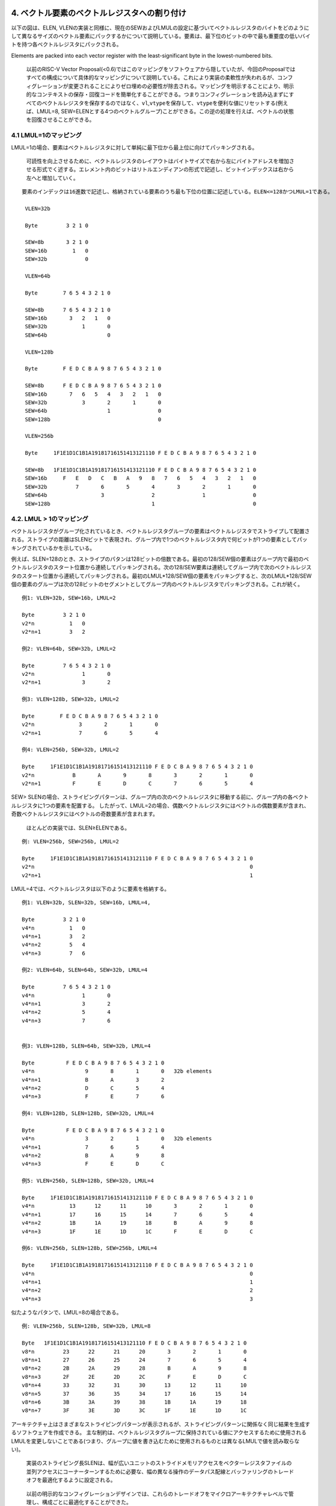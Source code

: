 4. ベクトル要素のベクトルレジスタへの割り付け
---------------------------------------------

以下の図は、ELEN,
VLENの実装と同様に、現在のSEWおよびLMULの設定に基づいてベクトルレジスタのバイトをどのようにして異なるサイズのベクトル要素にパックするかについて説明している。要素は、最下位のビットの中で最も重要度の低いバイトを持つ各ベクトルレジスタにパックされる。

Elements are packed into each vector register with the least-significant
byte in the lowest-numbered bits.

   以前のRISC-V Vector
   Proposal(<0.6)ではこのマッピングをソフトウェアから隠していたが、今回のProposalではすべての構成について具体的なマッピングについて説明している。これにより実装の柔軟性が失われるが、コンフィグレーションが変更されることによりゼロ埋めの必要性が除去される。マッピングを明示することにより、明示的なコンテキストの保存・回復コードを簡単化することができる。つまりコンフィグレーションを読み込まずにすべてのベクトルレジスタを保存するのではなく、\ ``vl``,\ ``vtype``\ を保存して、\ ``vtype``\ を便利な値にリセットする(例えば、LMUL=8,
   SEW=ELENとする4つのベクトルグループ)ことができる。この逆の処理を行えば、ベクトルの状態を回復させることができる。

4.1 LMUL=1のマッピング
~~~~~~~~~~~~~~~~~~~~~~

LMUL=1の場合、要素はベクトルレジスタに対して単純に最下位から最上位に向けてパッキングされる。

   可読性を向上させるために、ベクトルレジスタのレイアウトはバイトサイズで右から左にバイトアドレスを増加させる形式でく述する。エレメント内のビットはリトルエンディアンの形式で記述し、ビットインデックスは右から左へと増加していく。

::

   要素のインデックは16進数で記述し、格納されている要素のうち最も下位の位置に記述している。ELEN<=128かつLMUL=1である。

    VLEN=32b

    Byte         3 2 1 0

    SEW=8b       3 2 1 0
    SEW=16b        1   0
    SEW=32b            0

    VLEN=64b

    Byte        7 6 5 4 3 2 1 0

    SEW=8b      7 6 5 4 3 2 1 0
    SEW=16b       3   2   1   0
    SEW=32b           1       0
    SEW=64b                   0

    VLEN=128b

    Byte        F E D C B A 9 8 7 6 5 4 3 2 1 0

    SEW=8b      F E D C B A 9 8 7 6 5 4 3 2 1 0
    SEW=16b       7   6   5   4   3   2   1   0
    SEW=32b           3       2       1       0
    SEW=64b                   1               0
    SEW=128b                                  0

    VLEN=256b

    Byte     1F1E1D1C1B1A19181716151413121110 F E D C B A 9 8 7 6 5 4 3 2 1 0

    SEW=8b   1F1E1D1C1B1A19181716151413121110 F E D C B A 9 8 7 6 5 4 3 2 1 0
    SEW=16b     F   E   D   C   B   A   9   8   7   6   5   4   3   2   1   0
    SEW=32b         7       6       5       4       3       2       1       0
    SEW=64b                 3               2               1               0
    SEW=128b                                1                               0

4.2. LMUL > 1のマッピング
~~~~~~~~~~~~~~~~~~~~~~~~~

ベクトルレジスタがグループ化されているとき、ベクトルレジスタグループの要素はベクトルレジスタでストライプして配置される。ストライプの距離はSLENビットで表現され、グループ内で1つのベクトルレジスタ内で何ビットが1つの要素としてパッキングされているかを示している。

例えば、SLEN=128のとき、ストライプのパタンは128ビットの倍数である。最初の128/SEW個の要素はグループ内で最初のベクトルレジスタのスタート位置から連続してパッキングされる。次の128/SEW要素は連続してグループ内で次のベクトルレジスタのスタート位置から連続してパッキングされる。最初のLMUL*128/SEW個の要素をパッキングすると、次のLMUL*128/SEW個の要素のグループは次の128ビットのセグメントとしてグループ内のベクトルレジスタでパッキングされる。これが続く。

::

    例1: VLEN=32b, SEW=16b, LMUL=2

    Byte         3 2 1 0
    v2*n           1   0
    v2*n+1         3   2

    例2: VLEN=64b, SEW=32b, LMUL=2

    Byte         7 6 5 4 3 2 1 0
    v2*n               1       0
    v2*n+1             3       2

    例3: VLEN=128b, SEW=32b, LMUL=2

    Byte        F E D C B A 9 8 7 6 5 4 3 2 1 0
    v2*n              3       2       1       0
    v2*n+1            7       6       5       4

    例4: VLEN=256b, SEW=32b, LMUL=2

    Byte     1F1E1D1C1B1A19181716151413121110 F E D C B A 9 8 7 6 5 4 3 2 1 0
    v2*n            B       A       9       8       3       2       1       0
    v2*n+1          F       E       D       C       7       6       5       4

SEW>
SLENの場合、ストライピングパターンは、グループ内の次のベクトルレジスタに移動する前に、グループ内の各ベクトルレジスタに1つの要素を配置する。
したがって、LMUL=2の場合、偶数ベクトルレジスタにはベクトルの偶数要素が含まれ、奇数ベクトルレジスタにはベクトルの奇数要素が含まれます。

   ほとんどの実装では、SLEN≥ELENである。

::

    例: VLEN=256b, SEW=256b, LMUL=2

    Byte     1F1E1D1C1B1A19181716151413121110 F E D C B A 9 8 7 6 5 4 3 2 1 0
    v2*n                                                                    0
    v2*n+1                                                                  1

LMUL=4では、ベクトルレジスタは以下のように要素を格納する。

::

    例1: VLEN=32b, SLEN=32b, SEW=16b, LMUL=4,

    Byte         3 2 1 0
    v4*n           1   0
    v4*n+1         3   2
    v4*n+2         5   4
    v4*n+3         7   6

    例2: VLEN=64b, SLEN=64b, SEW=32b, LMUL=4

    Byte         7 6 5 4 3 2 1 0
    v4*n               1       0
    v4*n+1             3       2
    v4*n+2             5       4
    v4*n+3             7       6


    例3: VLEN=128b, SLEN=64b, SEW=32b, LMUL=4

    Byte          F E D C B A 9 8 7 6 5 4 3 2 1 0
    v4*n                9       8       1       0   32b elements
    v4*n+1              B       A       3       2
    v4*n+2              D       C       5       4
    v4*n+3              F       E       7       6

    例4: VLEN=128b, SLEN=128b, SEW=32b, LMUL=4

    Byte          F E D C B A 9 8 7 6 5 4 3 2 1 0
    v4*n                3       2       1       0   32b elements
    v4*n+1              7       6       5       4
    v4*n+2              B       A       9       8
    v4*n+3              F       E       D       C

    例5: VLEN=256b, SLEN=128b, SEW=32b, LMUL=4

    Byte     1F1E1D1C1B1A19181716151413121110 F E D C B A 9 8 7 6 5 4 3 2 1 0
    v4*n           13      12      11      10       3       2       1       0
    v4*n+1         17      16      15      14       7       6       5       4
    v4*n+2         1B      1A      19      18       B       A       9       8
    v4*n+3         1F      1E      1D      1C       F       E       D       C

    例6: VLEN=256b, SLEN=128b, SEW=256b, LMUL=4

    Byte     1F1E1D1C1B1A19181716151413121110 F E D C B A 9 8 7 6 5 4 3 2 1 0
    v4*n                                                                    0
    v4*n+1                                                                  1
    v4*n+2                                                                  2
    v4*n+3                                                                  3

似たようなパタンで、LMUL=8の場合である。

::

    例: VLEN=256b, SLEN=128b, SEW=32b, LMUL=8

    Byte   1F1E1D1C1B1A19181716151413121110 F E D C B A 9 8 7 6 5 4 3 2 1 0
    v8*n         23      22      21      20       3       2       1       0
    v8*n+1       27      26      25      24       7       6       5       4
    v8*n+2       2B      2A      29      28       B       A       9       8
    v8*n+3       2F      2E      2D      2C       F       E       D       C
    v8*n+4       33      32      31      30      13      12      11      10
    v8*n+5       37      36      35      34      17      16      15      14
    v8*n+6       3B      3A      39      38      1B      1A      19      18
    v8*n+7       3F      3E      3D      3C      1F      1E      1D      1C

アーキテクチャ上はさまざまなストライピングパターンが表示されるが、ストライピングパターンに関係なく同じ結果を生成するソフトウェアを作成できる。
主な制約は、ベクトルレジスタグループに保持されている値にアクセスするために使用されるLMULを変更しないことである(つまり、グループに値を書き込むために使用されるものとは異なるLMULで値を読み取らない)。

   実装のストライピング長SLENは、幅が広いユニットのストライドメモリアクセスをベクターレジスタファイルの並列アクセスにコーナーターンするために必要な、幅の異なる操作のデータパス配線とバッファリングのトレードオフを最適化するように設定される。

..

   以前の明示的なコンフィグレーションデザインでは、これらのトレードオフをマイクロアーキテクチャレベルで管理し、構成ごとに最適化することができた。

4.3. Mixed-Width演算へのマッピング
~~~~~~~~~~~~~~~~~~~~~~~~~~~~~~~~~~

ベクトルレジスタグループ内の要素をマップするために使用されるパターンは、複数の要素幅にわたる操作をサポートするときにデータパスの配線を減らすように設計されている。
この場合の推奨されているソフトウェア戦略は、
``vtype``\ を動的に変更して、SEW /
LMULを一定に(つまりVLMAXを一定に)維持することである。

次の例は、VLEN=256b /
SLEN=128bの実装における4つの異なるパッキング要素の幅(8b,16b,32b,64b)を示している。
ベクトルレジスタグループ化係数(LMUL)は、各要素が同じ数のベクトル要素(この例では32)を保持できるように相対的な要素サイズによって増加し、ストリップマイニングコードを簡素化する。
同じインデックスを持つ要素間の操作は、データパスの同じ128b部分にあるオペランドビットにのみ影響する。

::

    VLEN=256b, SLEN=128b
    Byte     1F1E1D1C1B1A19181716151413121110 F E D C B A 9 8 7 6 5 4 3 2 1 0

    SEW=8b, LMUL=1, VLMAX=32

    v1       1F1E1D1C1B1A19181716151413121110 F E D C B A 9 8 7 6 5 4 3 2 1 0

    SEW=16b, LMUL=2, VLMAX=32

    v2*n       17  16  15  14  13  12  11  10   7   6   5   4   3   2   1   0
    v2*n+1     1F  1E  1D  1C  1B  1A  19  18   F   E   D   C   B   A   9   8

    SEW=32b, LMUL=4, VLMAX=32

    v4*n           13      12      11      10       3       2       1       0
    v4*n+1         17      16      15      14       7       6       5       4
    v4*n+2         1B      1A      19      18       B       A       9       8
    v4*n+3         1F      1E      1D      1C       F       E       D       C

    SEW=64b, LMUL=8, VLMAX=32

    v8*n                   11              10               1               0
    v8*n+1                 13              12               3               2
    v8*n+2                 15              14               5               4
    v8*n+3                 17              16               7               6
    v8*n+4                 19              18               9               8
    v8*n+5                 1B              1A               B               A
    v8*n+6                 1D              1C               D               C
    v8*n+7                 1F              1E               F               E

LMULに大きな値を設定することは、論理的なベクトルレジスタ長を削減しなければならないときに、単純にベクトル長を増加させ、命令フェッチ幅を削減し、ディスパッチのオーバヘッドを削減するために役に立つ。

以下の表は、混合幅動作について、可能なSEW/LMULの動作ポイントについて示している。

::

          横軸はLMULの値を示し、各軸はSEW/MULの動作ポイントを示している。

    SEW/LMUL    1   2   4   8  16  32  64 128 256 512 1024

         SEW
           8    8   4   2   1
          16        8   4   2   1
          32            8   4   2   1
          64                8   4   2   1
         128                    8   4   2   1
         256                        8   4   2   1
         512                            8   4   2   1
        1024                                8   4   2   1

..

   SLENが空間データパス幅よりも小さい場合、LMUL値を大きくすると、短いベクトルのデータパス使用率が低くなる。
   VLEN=256b、SLEN=128b、およびLMUL=8を使用した上記の例では、実装が256b幅のベクトルデータパスを持つ純粋な空間である場合、アプリケーションベクトル長が17未満の場合、データパスの半分のみがアクティブになる。
   以下の「vsetvl」命令には、必要なアプリケーションベクトル長(AVL)と要素幅の範囲に従って適切なLMULを動的に選択する機能を追加できる。

   狭いマシンでは、SLENが少なくともデータパスの空間幅と同じ大きさに設定されるため、LMULを減らす必要ない。
   幅の広いマシンでは、SLENを空間データパスの幅よりも小さく設定して、幅が混在する操作(例えば、width=1024、ELEN=32、SLEN=128)の配線を減らすことができる。

4.4. マスクレジスタのレイアウト
~~~~~~~~~~~~~~~~~~~~~~~~~~~~~~~

ベクトルのマスクは、SEWとLMULの値に関係なく1つのベクトルレジスタにのみ適用される。各ベクトル操作に使用されるマスクビットは現在のSEWとLMUL設定に依存する。

ベクトルオペランドの最大エレメント長は以下になる。

::

                  VLMAX = LMUL * VLEN/SEW

マスクは、マスクレジスタをVLEN/LVMAXフィールドで分割することにより各エレメントに割り当てられる。各マスクエレメントのサイズ\ **MLEN**\ は以下で計算できる。

::

                   MLEN = VLEN/VLMAX
                        = VLEN/(LMUL * VLEN/SEW)
                        = SEW/LMUL

MLENはELEN(SEW=ELEN, LMUL=1)から1(SEW=8b,
LMUL=8)までの値を取ることができ、したがって単一のベクトルレジスタは常に全体のマスクレジスタを保持することができる。

マスクビットの要素\ *i*\ はマスクレジスタのビット[MLEN\ *i+(MLEN-1):MLEN*\ i]である。比較命令によりマスクの要素に書き込みが行われた場合、マスクの要素の再開ビットに比較結果が書き込まれ、上位ビットはゼロが設定される。その値がマスクとして読みだされた場合、マスク要素の再開ビットのみがコントロースマスクとして使用され、上位のビットは無視される。現在のベクトル長を超えるマスク要素はゼロとなる。

パターンは、一定のSEW/LMUL値の場合、有効なプレディケートビットがマスクベクトルレジスタの同じビットに配置されるため、幅の異なる要素を含むループでのマスキングの使用が簡単になる。

::

   VLEN=32b

             Byte    3   2   1   0
    LMUL=1,SEW=8b
                     3   2   1   0  Element
                   [24][16][08][00] Mask bit position in decimal

    LMUL=2,SEW=16b
                         1       0
                       [08]    [00]
                         3       2
                       [24]    [16]

    LMUL=4,SEW=32b               0
                               [00]
                                 1
                               [08]
                                 2
                               [16]
                                 3
                               [24]

::

    LMUL=2,SEW=8b
                     3   2   1   0
                   [12][08][04][00]
                     7   6   5   4
                   [28][24][20][16]

    LMUL=8,SEW=32b
                                 0
                               [00]
                                 1
                               [04]
                                 2
                               [08]
                                 3
                               [12]
                                 4
                               [16]
                                 5
                               [20]
                                 6
                               [24]
                                 7
                               [28]

    LMUL=8,SEW=8b
                     3   2   1   0
                   [03][02][01][00]
                     7   6   5   4
                   [07][06][05][04]
                     B   A   9   8
                   [11][10][09][08]
                     F   E   D   C
                   [15][14][13][12]
                    13  12  11  10
                   [19][18][17][16]
                    17  16  15  14
                   [23][22][21][20]
                    1B  1A  19  18
                   [27][26][25][24]
                    1F  1E  1D  1C
                   [31][30][29][28]

::

    VLEN=256b, SLEN=128b
    Byte     1F1E1D1C1B1A19181716151413121110 F E D C B A 9 8 7 6 5 4 3 2 1 0

    SEW=8b, LMUL=1, VLMAX=32

    v1       1F1E1D1C1B1A19181716151413121110 F E D C B A 9 8 7 6 5 4 3 2 1 0
           [248]          ...            [128] ...[96] ...[64] ...[32] ... [0] Mask bit positions in decimal

    SEW=16b, LMUL=2, VLMAX=32

    v2*n       17  16  15  14  13  12  11  10   7   6   5   4   3   2   1   0
             [184]          ...          [128]    ...     [32]    ...      [0]
    v2*n+1     1F  1E  1D  1C  1B  1A  19  18   F   E   D   C   B   A   9   8
             [248]          ...          [196]    ...     [96]    ...     [64]

    SEW=32b, LMUL=4, VLMAX=32

    v4*n           13      12      11      10       3       2       1       0
                 [152]        ...        [128]    [24]        ...          [0]
    v4*n+1         17      16      15      14       7       6       5       4
                 [184]        ...        [160]    [56]        ...         [32]
    v4*n+2         1B      1A      19      18       B       A       9       8
                 [116]        ...        [192]    [88]        ...         [64]
    v4*n+3         1F      1E      1D      1C       F       E       D       C
                 [248]        ...        [224]   [120]        ...         [96]

    SEW=64b, LMUL=8, VLMAX=32

    v8*n                   11              10               1               0
                         [136]           [128]             [8]             [0]
    v8*n+1                 13              12               3               2
                         [152]           [144]            [24]            [16]
    v8*n+2                 15              14               5               4
                         [168]           [160]            [40]            [32]
    v8*n+3                 17              16               7               6
                         [184]           [176]            [56]            [48]
    v8*n+4                 19              18               9               8
                         [200]           [192]            [72]            [64]
    v8*n+5                 1B              1A               B               A
                         [216]           [208]            [88]            [80]
    v8*n+6                 1D              1C               D               C
                         [232]           [224]           [104]            [96]
    v8*n+7                 1F              1E               F               E
                         [248]           [240]           [120]           [112]

5. ベクトル命令フォーマット
---------------------------

ベクトル拡張命令は既存の4つの命令オペコード(LOAD-FP, STORE-FP,
AMO)および新しいメジャーオペコード(OP-V)を使用している。

ベクトルロードとストア命令は浮動小数点巣からロードストアのメジャーオペコード(LOAD-FP/STORE-FP)でエンコーディングされている。ベクトルロードとストアは標準的なスカラの浮動小数点ロードストア命令の12ビットの即値フィールドを使って、より多くの命令エンコーディングを提供している。ビット25は標準的なベクトルマスクビットを示している(マスクエンコーディングの章を参照のこと)。

::

   LOAD-FPメジャーオペコードを使用したベクトルロード命令のフォーマット
   31 29 28 26  25  24      20 19       15 14   12 11      7 6     0
    nf  | mop | vm |  lumop   |    rs1    | width |    vd   |0000111| VL*  unit-stride
    nf  | mop | vm |   rs2    |    rs1    | width |    vd   |0000111| VLS* strided
    nf  | mop | vm |   vs2    |    rs1    | width |    vd   |0000111| VLX* indexed
     3     3     1      5           5         3         5       7

   STORE-FPメジャーオペコードを使用を使用したベクトルストア命令のフォーマット
   31 29 28 26  25  24      20 19       15 14   12 11      7 6     0
    nf  | mop | vm |  sumop   |    rs1    | width |   vs3   |0100111| VS*  unit-stride
    nf  | mop | vm |   rs2    |    rs1    | width |   vs3   |0100111| VSS* strided
    nf  | mop | vm |   vs2    |    rs1    | width |   vs3   |0100111| VSX* indexed
     3     3     1      5           5         3         5        7

::

   AMOメジャーオペコードを使用したベクトルAMO命令のフォーマット
   31    27 26  25  24      20 19       15 14   12 11      7 6     0
    amoop  |wd| vm |   vs2    |    rs1    | width | vs3/vd  |0101111| VAMO*
      5      1   1      5           5         3        5        7

::

   OP-Vメジャーオペコードを使用したベクトル算術演算のフォーマット

   31       26  25   24      20 19      15 14   12 11      7 6     0
     funct6   | vm  |   vs2    |    vs1   | 0 0 0 |    vd   |1010111| OP-V (OPIVV)
     funct6   | vm  |   vs2    |    vs1   | 0 0 1 |  vd/rd  |1010111| OP-V (OPFVV)
     funct6   | vm  |   vs2    |    vs1   | 0 1 0 |  vd/rd  |1010111| OP-V (OPMVV)
     funct6   | vm  |   vs2    |   simm5  | 0 1 1 |    vd   |1010111| OP-V (OPIVI)
     funct6   | vm  |   vs2    |    rs1   | 1 0 0 |    vd   |1010111| OP-V (OPIVX)
     funct6   | vm  |   vs2    |    rs1   | 1 0 1 |    vd   |1010111| OP-V (OPFVF)
     funct6   | vm  |   vs2    |    rs1   | 1 1 0 |  vd/rd  |1010111| OP-V (OPMVX)
        6        1        5          5        3        5        7

::

   OP-Vメジャーオペコードを使用したベクトルコンフィグレーションのフォーマット

    31 30         25 24      20 19      15 14   12 11      7 6     0
    0 |        zimm[10:0]      |    rs1   | 1 1 1 |    rd   |1010111| vsetvli
    1 |   000000    |   rs2    |    rs1   | 1 1 1 |    rd   |1010111| vsetvl
    1        6            5          5        3        5        7

ベクトル命令はスカラオペランドとベクトルソースオペランドを持つことができ、スカラとベクトルの両方の結果を出力することができる。ほとんどのベクトル命令は無条件で動作するか、マスクに基づいて条件的に動作する。

ベクトルロードストア命令はレジスタ要素とメモリの間でビットパタンを移動する。ベクトル算術演算はベクトルレジスタ要素の値を演算する。

5.1. スカラオペランド
~~~~~~~~~~~~~~~~~~~~~

スカラオペランドは、即値、\ ``X``\ 整数レジスタ、\ ``f``\ 浮動小数点レジスタ、ベクトルの要素0レジスタを取ることができる。スカラの結果は\ ``X``,
\`f,
もしくはベクトルレジスタの要素0番目に書き込まれる。LMULのセッティングに関係なく、どのようなベクトルレジスタもスカラの値を保持することができる。

   0.6からの仕様変更として、浮動小数点レジスタはベクトルレジスタとオーバレイしなくなった点と、スカラの要素嘘として整数と浮動小数点レジスタを取ることができるということが挙げられる。\ ``f``\ レジスタとのオーバレイの仕様を削除したことにより、ベクトルレジスタのレジスタプレッシャの問題を削減し、標準的な呼び出し規約での相互干渉を避けることができる。また、高性能スカラ浮動小数点演算命令において実装を簡単化する。また、Zfinx
   ISAとの互換性をサポートする。\ ``f``\ レジスタを\ ``v``\ レジスタとオーバレイすることのメリットはいくつかの実装で状態ビットの数を削減することができるが、高性能な設計では実装が複雑化し、Zfinxオプションでの処理が複雑化する。

5.2. ベクトルオペランド
~~~~~~~~~~~~~~~~~~~~~~~

ベクトルオペランド・ベクトル演算結果はLMULに基づいて1つ以上のベクトルレジスタを使用するが、常にグループ内の最小ベクトルレジスタアドレスを使用する。最小ベクトルレジスタアドレス以外を使用すると、不定命令例外を発生する。

いくつかのベクトル命令はより幅の長い要素を読み込むか書き込みを行い、\ ``vlmul``\ で指定されたレジスタグループよりもより多くのベクトルレジスタグループを使用することがある。最大のベクトルレジスタグループは8を超える事は無く、もしベクトル命令が8よりも大きなレジスタグループを必要とするならば、その命令は不定命令例外が発生する。例えば、LMUL=8でより幅の広いレジスタを使用する命令を実行した場合、不定命令例外が発生する。

5.3 ベクトルマスク
~~~~~~~~~~~~~~~~~~

多くのベクトル命令ではマスクイングをサポートしている。マスクされた要素に対する演算は、書き込みレジスタ要素の値を更新せず、例外も発生しない。

ベースレジスタ拡張では、マスクの値はマスク付きベクトル命令によって使用され、マスクの値は常にベクトルレジスタ\ ``v0``\ から与えられる。各要素の再開ビットが制御命令のマスクベクタとして使用される。

   将来のベクトル拡張では、マスクレジスタとしてすべての空間を利用できるような長い命令エンコーディングを提供する予定である。

マスク付きベクトル命令の書き込みレジスタグループは、LMUL=1の時のみおーばラップすることができる。それ以外の場合は不定命令例外が発生する。

   この制約では、非ゼロの\ ``vstart``\ 値による再開がサポートされる。

他のベクトルレジスタは計算中のマスクを保持することができ、プレディケートの計算のためにベクトル論理演算などを適用できる。

5.3.1. マスクのエンコーディング
^^^^^^^^^^^^^^^^^^^^^^^^^^^^^^^

マスクが使用可能な場合、命令中の\ ``inst[25]``\ に配置されている\ ``vm``\ 1ビットとしてエンコードされる。

+----+-----------------------------------------+
| vm | 説明                                    |
+====+=========================================+
| 0  | vector result, only where v0[i].LSB = 1 |
+----+-----------------------------------------+
| 1  | unmasked                                |
+----+-----------------------------------------+

..

   初期の仕様では、\ ``vm``\ は2ビットであり\ ``vm[1:0]``\ とし、スカラ命令と同様に\ ``v0``\ を使用して双方とも1もしくは排他的なマスクをサポートしていた。

ベクトルのマスクはアセンブラコードでは追加のベクトルオペランドとして表現される。\ ``.t``\ は\ ``v0[i].LSB``\ が1である場合に演算が発生する。マスクが指定されていないと、マスク無しベクトル命令(\ ``vm=1``)として演算が実行される。

::

       vop.v*    v1, v2, v3, v0.t  # enabled where v0[i].LSB=1, m=0
       vop.v*    v1, v2, v3        # unmasked vector operation, m=1

..

   ``v0``\ によるTrueの形のプレディケーションをベクトルマスクレジスタをサポートしているにも関わらず、アセンブリの構文ではマスクレジスタの指定としてすべてのベクトルレジスタを指定でき、Both
   Trueと排他的なマスクをサポートできるように設計している。\ ``.t``\ はマスクの仕様を視覚的にエンコードすることを助ける。

5.4 プリスタート・アクティブ・インアクティブ・ボディー・テールの要素定義
~~~~~~~~~~~~~~~~~~~~~~~~~~~~~~~~~~~~~~~~~~~~~~~~~~~~~~~~~~~~~~~~~~~~~~~~

ベクトル命令を実行中に、演算が適用される要素は以下の4つの別々の状態に分類される。

-  **プリスタート(prestart)**
   要素は、その要素のインデックが\ ``vstart``\ に格納されている初期値よりも小さいものを指す。プリスタート状態の要素は例外を発生させず、書き込みレジスタに指定されても要素のアップデートは行われない。
-  **アクティブ(active)**\ 要素は現在のベクトル長の設定に含まれているベクトル要素であり、現在のマスク設定により有効化されている要素である。アクティブな要素は例外を発生する可能性があり、書き込みベクトルレジスタグループにより書き込みが発生する可能性がある。
-  **インアクティブ(inactive)**\ な要素は現在のベクトル長の設定に含まれているベクトル要素であるが、現在のマスクそっていにより有効化されていないベクトル要素である。インアクティブな要素は例外を発生させず、書き込みレジスタに指定されても書き込みが行われない。
-  **テール(tail)**\ 要素はベクトル命令の実行中に、現在のベクトル長の設定よりも後ろのベクトル要素である。テールのベクトル要素は例外を発生させないが、ベクトルレジスタグループにおいて書き込み時はゼロが書き込まれる。
-  加えて、他の要素として\ **ボディー(body)**\ 要素は、アクティブ要素とインアクティブ要素の両方を示したものである。つまり、プリスタート以降で、テール以前の要素を指す。

::

       ベクトル要素のインデックス xについて、
       プリスタート     = (0 <= x < vstart)
       mask(x)        = unmasked || v0[x].LSB == 1
       アクティブ(x)    = (vstart <= x < vl) && mask(x)
       インアクティブ(x) = (vstart <= x < vl) && !mask(x)
       ボディー(x)      = active(x) || inactive(x)
       テール(x)        = (vl <= x < VLMAX)

All regular vector instructions place zeros in the tail elements of the
destination vector register group. Some vector arithmetic instructions
are not maskable, so have no inactive elements, but still zero the tail
elements.

すべての通常ベクトル命令は、書き込みレジスタのテール要素に対してゼロを書き込む。いくつかのベクトル算術演算はマスク不可能であり、したがってインアクティブな要素は存在しないが、テール要素についてはゼロを書き込む。

   インアクティブとテール要素のアップデートルールは、実装の要求とベクトルレジスタのECCの問題およびリネーミングに関する問題の妥協案として設計されている。

..

   ``vl``\ 以降のレジスタをゼロ埋めしないと、リネーミングを行う実装において悪影響があり、すべての命令においてVL以降のすべての要素をコピーする必要がある。一方でリネーミングを行わない実装ではテールのゼロ化を行うことのペナルティは小さい。リネーミングを行う実装では、リネーミングを行わないことですべてのベクトルレジスタのコピーを避けることができ、各レジスタの演算が、任意のベクトル長に対してすべての帯域を占有してしまうだけに十分深くなってしまうことが問題である。\ ``vl``\ 以降の値をすべてゼロで埋めてしまうことにより、ほとんどのソフトウェアの影響を削減するが、リダクション捜査の場合にも若干のコストが発生する。

   For zeroing tail updates, implementations with temporally long vector
   registers, either with or without register renaming, will be
   motivated to add microarchitectural state to avoid actually writing
   zeros to all tail elements, but this is a relatively simple
   microarchitectural optimization. For example, one bit per element
   group or a quantized VL can be used to track the extent of zeroing.
   An element group is the set of elements comprising the smallest
   atomic unit of execution in the microarchitecture (often equivalent
   to the width of the physical datapath in the machine). The
   microarchitectural state for an element group indicates that zero
   should be returned for the element group on a read, and that zero
   should be substituted in for any masked-off elements in the group on
   the first write to that element group (after which the element group
   zero bit can be cleared).

   テール意向をゼロに埋めるために、一時的に長いベクトルレジスタを使用する実装では、レジスタのリネーミングの有無にかかわらず、実際にゼロを書き込む操作を割くるために新たなマイクロアーキテクチャの状態を追加することも考えられるが、これは比較的単純なマイクロアーキテクチャの最適化である。例えば、要素グループ毎に1ビット、もしくは量子化されたVLによりゼロ埋めを行う範囲を追跡することができる。要素グループは、マイクロアーキテクチャの実行の最小アトミックユニット単位(多くの場合、マシンの物理データパスのサイズと同じ)を構成する要素のセットとなる。要素グループのマイクロアーキテクチャの状態は、読み出し時には要素グループにゼロが返され、マスクされた要素に対する書き込みは、最初の書き込み時にグループ内のマスクされた要素にゼロを代入されることを示す(その後、要素グループのゼロビットはクリアできる)。

..

   Providing merging predication instead of zeroing inactive elements on
   a masked operation reduces code path length for many code blocks, and
   reduces register pressure by allowing different code paths to use
   disjoint sets of elements in the same vector register.
   Implementations with vector register ECC or renaming will have to
   perform read-update-write on the destination register value to
   preserve inactive elements on arithmetic instructions, so would
   appear to need an extra vector register read port. However, the
   arithmetic instructions are designed such that the largest read-port
   requirement is for fused multiply-add instructions that are
   destructive and overwrite one source, and hence do not need an extra
   read port to preserve inactive elements. Given that linear algebra is
   one of the more important applications for vector units, and that
   fused multiply-add is the dominant operation in linear algebra
   routines, microarchitectures will be optimized for fused multiply-add
   operations and so should be able to preserve inactive elements on
   other arithmetic operations without large additional cost. However,
   masked vector load instructions incur the cost of an additional read
   port on their destination register. The need to support resumable
   vector loads with non-zero ``vstart`` values also drives the need to
   preserve vector load destination register values. The AMOs have been
   defined to be destructive in their source operand to reduce the
   maximum read port requirement for the memory pipe. An option that was
   considered was to have loads behave differently from arithmetic
   instructions and to zero any masked-off elements. However, this would
   require additional instructions and increase register pressure, and
   vector loads must in any case still cope with non-zero ``vstart``
   values through some mechanism.

   マスクされたインアクティブな要素をゼロ埋めする方法の代わりに、マージプレディケートを実装することにより、多くのコードブロックのコードパスの長さが短くなり、異なるコードパスが同じベクトルレジスタ内の要素の異なる要素の集合を使用できるため、レジスタプレッシを軽減することができる。ベクトルレジスタのECC、もしくはリネーミングを使用する実装では、算術命令のインアクティブな要素を保持するために、読み取り/更新/書き込みを実行する必要あり、ベクトルレジスタの読み取りポートを増やす必要がある。ただし、算術命令は、最大の読み取りポート数が1つのソースを上書きするFused積和命令であるように設計されているため、インアクティブな要素を保持するための追加の読み取りポートは必要ない。線形代数はベクトル単位のより重要なアプリケーションの1つであり、線形積和が線形代数ルーチンの主要な演算であるため、マイクロアーキテクチャはFused積和演算に対して最適化され、インアクティブな要素を保持できるはずである。大きな追加コストなしで他の算術演算も実装できる。ただし、マスクされたベクトルロード命令では、デスティネーションレジスタに追加の読み取りポートのコストが発生する。ゼロ以外の\ ``vstart``\ 値でリジューム可能なベクトルロードをサポートする必要性があり、ベクトルロードデスティネーションレジスタ値を保持する必要性も発生する。
   AMOは、メモリパイプの最大リードポートの数を減らすために、ソースオペランドを上書きするように設計されている。ほかの方法として考えられたものは、算術命令とは異なる動作をロードに与え、マスクされた要素をゼロにすることであった。しかしこの方法では追加の命令が必要であり、レジスターのプレッシャーが増加する。ベクタロードは、いずれの場合でも、何らかのメカニズムを介してゼロ以外の\ ``vstart``\ 値に対処する必要がある。
